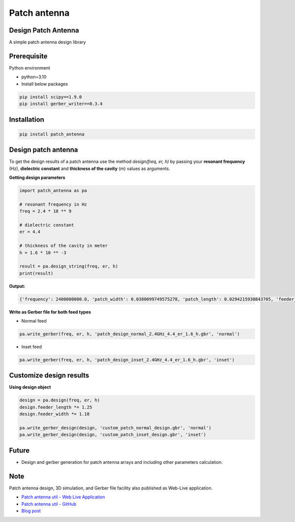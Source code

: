 Patch antenna
=============


Design Patch Antenna
-------------------

A simple patch antenna design library

.. image:: https://api.travis-ci.com/bhanuchander210/patch_antenna.png


Prerequisite
------------

Python environment

- python=3.10
- Install below packages


.. code-block:: text

    pip install scipy==1.9.0
    pip install gerber_writer==0.3.4



Installation
------------

.. code-block::

    pip install patch_antenna


Design patch antenna
--------------------

To get the design results of a patch antenna use the method `design(freq, er, h)` by passing your
**resonant frequency** (Hz), **dielectric constant** and **thickness of the cavity** (m) values as arguments.


**Getting design parameters**


.. code-block::

    import patch_antenna as pa

    # resonant frequency in Hz
    freq = 2.4 * 10 ** 9

    # dielectric constant
    er = 4.4

    # thickness of the cavity in meter
    h = 1.6 * 10 ** -3

    result = pa.design_string(freq, er, h)
    print(result)


**Output:**

.. code-block::

    {'frequency': 2400000000.0, 'patch_width': 0.0380099749575278, 'patch_length': 0.0294215930843705, 'feeder_width': 0.015203989983011122, 'feeder_length': 0.015449608708025277, 'inset_gap_width': 0.007601994991505561, 'inset_length': 0.010914409094654586, 'ground_length': 0.05447120179239577, 'ground_width': 0.06281396494053892, 'input_edge_impedance': 321.50075290241097}


**Write as Gerber file for both feed types**

- Normal feed
.. code-block::

    pa.write_gerber(freq, er, h, 'patch_design_normal_2.4GHz_4.4_er_1.6_h.gbr', 'normal')


- Inset feed
.. code-block::

    pa.write_gerber(freq, er, h, 'patch_design_inset_2.4GHz_4.4_er_1.6_h.gbr', 'inset')



Customize design results
------------------------

**Using design object**

.. code-block::

    design = pa.design(freq, er, h)
    design.feeder_length *= 1.25
    design.feeder_width *= 1.10

    pa.write_gerber_design(design, 'custom_patch_normal_design.gbr', 'normal')
    pa.write_gerber_design(design, 'custom_patch_inset_design.gbr', 'inset')



Future
------

- Design and gerber generation for patch antenna arrays and including other parameters calculation.


Note
----

Patch antenna design, 3D simulation, and Gerber file facility also published as Web-Live application.

- `Patch antenna util - Web Live Application <https://bhanuchander210.github.io/patch-antenna-util/>`_
- `Patch antenna util - GitHub <https://github.com/Bhanuchander210/patch-antenna-util>`_
- `Blog post <https://bhanuchander210.github.io/Design-A-Rectangular-Patch-Antenna-Using-Python/>`_
